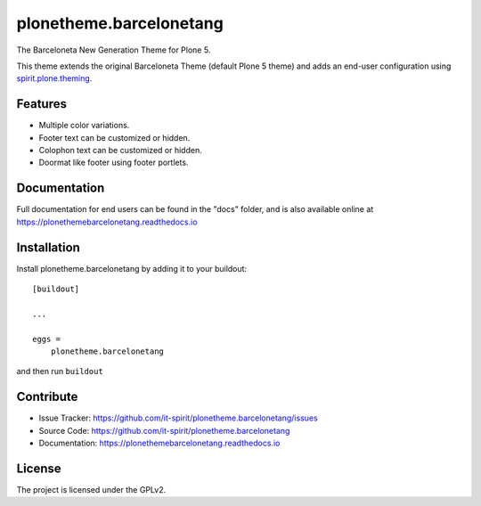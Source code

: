 ========================
plonetheme.barcelonetang
========================

.. image:: https://img.shields.io/pypi/v/plonetheme.barcelonetang.svg
   :target: https://pypi.python.org/pypi/plonetheme.barcelonetang
   :alt: PyPI Version

.. image:: https://img.shields.io/pypi/pyversions/plonetheme.barcelonetang.svg
   :target: https://pypi.python.org/pypi/plonetheme.barcelonetang
   :alt: Supported Python Versions

.. image:: https://img.shields.io/travis/it-spirit/plonetheme.barcelonetang/master.svg
   :target: http://travis-ci.org/it-spirit/plonetheme.barcelonetang
   :alt: Travis CI status

.. image:: https://img.shields.io/coveralls/github/it-spirit/plonetheme.barcelonetang/master.svg
   :target: https://coveralls.io/github/it-spirit/plonetheme.barcelonetang?branch=master
   :alt: Coverage Status

.. image:: https://img.shields.io/readthedocs/plonethemebarcelonetang.svg
   :target: http://plonethemebarcelonetang.readthedocs.io
   :alt: Documentation


The Barceloneta New Generation Theme for Plone 5.

This theme extends the original Barceloneta Theme (default Plone 5 theme) and adds an end-user configuration using `spirit.plone.theming <https://pypi.python.org/pypi/spirit.plone.theming>`_.

.. image:: ./docs/_images/settings-color_option--default.png


Features
--------

- Multiple color variations.
- Footer text can be customized or hidden.
- Colophon text can be customized or hidden.
- Doormat like footer using footer portlets.


Documentation
-------------

Full documentation for end users can be found in the "docs" folder, and is also available online at https://plonethemebarcelonetang.readthedocs.io


Installation
------------

Install plonetheme.barcelonetang by adding it to your buildout::

    [buildout]

    ...

    eggs =
        plonetheme.barcelonetang


and then run ``buildout``


Contribute
----------

- Issue Tracker: https://github.com/it-spirit/plonetheme.barcelonetang/issues
- Source Code: https://github.com/it-spirit/plonetheme.barcelonetang
- Documentation: https://plonethemebarcelonetang.readthedocs.io


License
-------

The project is licensed under the GPLv2.
